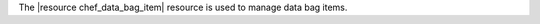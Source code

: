 .. The contents of this file are included in multiple topics.
.. This file should not be changed in a way that hinders its ability to appear in multiple documentation sets.

The |resource chef_data_bag_item| resource is used to manage data bag items.
